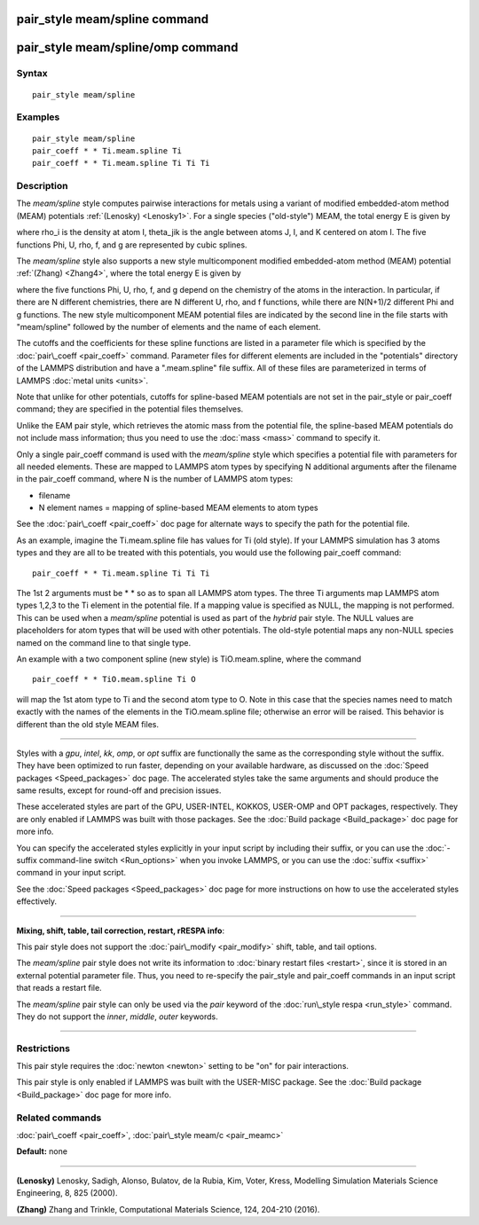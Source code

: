 .. index:: pair\_style meam/spline

pair\_style meam/spline command
===============================

pair\_style meam/spline/omp command
===================================

Syntax
""""""


.. parsed-literal::

   pair_style meam/spline

Examples
""""""""


.. parsed-literal::

   pair_style meam/spline
   pair_coeff \* \* Ti.meam.spline Ti
   pair_coeff \* \* Ti.meam.spline Ti Ti Ti

Description
"""""""""""

The *meam/spline* style computes pairwise interactions for metals
using a variant of modified embedded-atom method (MEAM) potentials
:ref:`(Lenosky) <Lenosky1>`.  For a single species ("old-style") MEAM,
the total energy E is given by

.. image:: Eqs/pair_meam_spline.jpg
   :align: center

where rho\_i is the density at atom I, theta\_jik is the angle between
atoms J, I, and K centered on atom I. The five functions Phi, U, rho,
f, and g are represented by cubic splines.

The *meam/spline* style also supports a new style multicomponent
modified embedded-atom method (MEAM) potential :ref:`(Zhang) <Zhang4>`, where
the total energy E is given by

.. image:: Eqs/pair_meam_spline_multicomponent.jpg
   :align: center

where the five functions Phi, U, rho, f, and g depend on the chemistry
of the atoms in the interaction.  In particular, if there are N different
chemistries, there are N different U, rho, and f functions, while there
are N(N+1)/2 different Phi and g functions.  The new style multicomponent
MEAM potential files are indicated by the second line in the file starts
with "meam/spline" followed by the number of elements and the name of each
element.

The cutoffs and the coefficients for these spline functions are listed
in a parameter file which is specified by the
:doc:`pair\_coeff <pair_coeff>` command.  Parameter files for different
elements are included in the "potentials" directory of the LAMMPS
distribution and have a ".meam.spline" file suffix.  All of these
files are parameterized in terms of LAMMPS :doc:`metal units <units>`.

Note that unlike for other potentials, cutoffs for spline-based MEAM
potentials are not set in the pair\_style or pair\_coeff command; they
are specified in the potential files themselves.

Unlike the EAM pair style, which retrieves the atomic mass from the
potential file, the spline-based MEAM potentials do not include mass
information; thus you need to use the :doc:`mass <mass>` command to
specify it.

Only a single pair\_coeff command is used with the *meam/spline* style
which specifies a potential file with parameters for all needed
elements.  These are mapped to LAMMPS atom types by specifying N
additional arguments after the filename in the pair\_coeff command,
where N is the number of LAMMPS atom types:

* filename
* N element names = mapping of spline-based MEAM elements to atom types

See the :doc:`pair\_coeff <pair_coeff>` doc page for alternate ways
to specify the path for the potential file.

As an example, imagine the Ti.meam.spline file has values for Ti (old style).  If
your LAMMPS simulation has 3 atoms types and they are all to be
treated with this potentials, you would use the following pair\_coeff
command:


.. parsed-literal::

   pair_coeff \* \* Ti.meam.spline Ti Ti Ti

The 1st 2 arguments must be \* \* so as to span all LAMMPS atom types.
The three Ti arguments map LAMMPS atom types 1,2,3 to the Ti element
in the potential file.  If a mapping value is specified as NULL, the
mapping is not performed.  This can be used when a *meam/spline*
potential is used as part of the *hybrid* pair style.  The NULL values
are placeholders for atom types that will be used with other
potentials. The old-style potential maps any non-NULL species named
on the command line to that single type.

An example with a two component spline (new style) is TiO.meam.spline, where
the command


.. parsed-literal::

   pair_coeff \* \* TiO.meam.spline Ti O

will map the 1st atom type to Ti and the second atom type to O. Note
in this case that the species names need to match exactly with the
names of the elements in the TiO.meam.spline file; otherwise an
error will be raised. This behavior is different than the old style
MEAM files.


----------


Styles with a *gpu*\ , *intel*\ , *kk*\ , *omp*\ , or *opt* suffix are
functionally the same as the corresponding style without the suffix.
They have been optimized to run faster, depending on your available
hardware, as discussed on the :doc:`Speed packages <Speed_packages>` doc
page.  The accelerated styles take the same arguments and should
produce the same results, except for round-off and precision issues.

These accelerated styles are part of the GPU, USER-INTEL, KOKKOS,
USER-OMP and OPT packages, respectively.  They are only enabled if
LAMMPS was built with those packages.  See the :doc:`Build package <Build_package>` doc page for more info.

You can specify the accelerated styles explicitly in your input script
by including their suffix, or you can use the :doc:`-suffix command-line switch <Run_options>` when you invoke LAMMPS, or you can use the
:doc:`suffix <suffix>` command in your input script.

See the :doc:`Speed packages <Speed_packages>` doc page for more
instructions on how to use the accelerated styles effectively.


----------


**Mixing, shift, table, tail correction, restart, rRESPA info**\ :

This pair style does not support the :doc:`pair\_modify <pair_modify>`
shift, table, and tail options.

The *meam/spline* pair style does not write its information to :doc:`binary restart files <restart>`, since it is stored in an external
potential parameter file.  Thus, you need to re-specify the pair\_style
and pair\_coeff commands in an input script that reads a restart file.

The *meam/spline* pair style can only be used via the *pair* keyword of the
:doc:`run\_style respa <run_style>` command.  They do not support the
*inner*\ , *middle*\ , *outer* keywords.


----------


Restrictions
""""""""""""


This pair style requires the :doc:`newton <newton>` setting to be "on"
for pair interactions.

This pair style is only enabled if LAMMPS was built with the USER-MISC
package.  See the :doc:`Build package <Build_package>` doc page for more
info.

Related commands
""""""""""""""""

:doc:`pair\_coeff <pair_coeff>`, :doc:`pair\_style meam/c <pair_meamc>`

**Default:** none


----------


.. _Lenosky1:



**(Lenosky)** Lenosky, Sadigh, Alonso, Bulatov, de la Rubia, Kim, Voter,
Kress, Modelling Simulation Materials Science Engineering, 8, 825
(2000).

.. _Zhang4:



**(Zhang)** Zhang and Trinkle, Computational Materials Science, 124, 204-210 (2016).


.. _lws: http://lammps.sandia.gov
.. _ld: Manual.html
.. _lc: Commands_all.html
